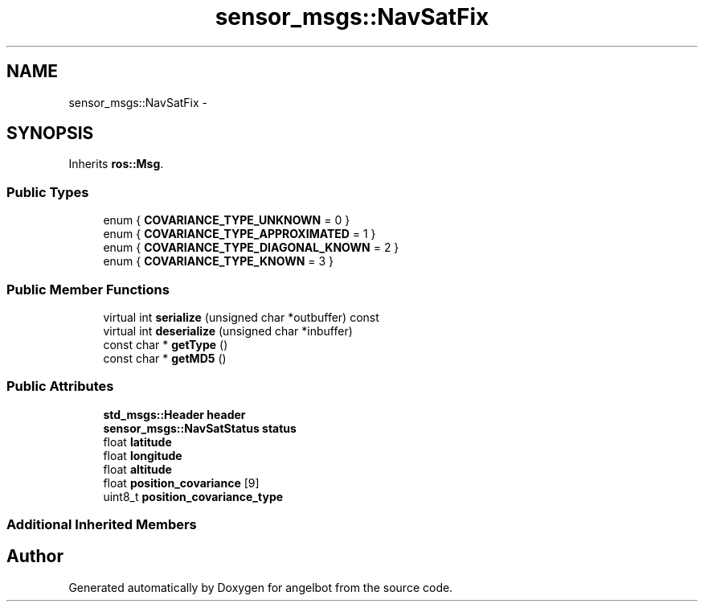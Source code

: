 .TH "sensor_msgs::NavSatFix" 3 "Sat Jul 9 2016" "angelbot" \" -*- nroff -*-
.ad l
.nh
.SH NAME
sensor_msgs::NavSatFix \- 
.SH SYNOPSIS
.br
.PP
.PP
Inherits \fBros::Msg\fP\&.
.SS "Public Types"

.in +1c
.ti -1c
.RI "enum { \fBCOVARIANCE_TYPE_UNKNOWN\fP = 0 }"
.br
.ti -1c
.RI "enum { \fBCOVARIANCE_TYPE_APPROXIMATED\fP = 1 }"
.br
.ti -1c
.RI "enum { \fBCOVARIANCE_TYPE_DIAGONAL_KNOWN\fP = 2 }"
.br
.ti -1c
.RI "enum { \fBCOVARIANCE_TYPE_KNOWN\fP = 3 }"
.br
.in -1c
.SS "Public Member Functions"

.in +1c
.ti -1c
.RI "virtual int \fBserialize\fP (unsigned char *outbuffer) const "
.br
.ti -1c
.RI "virtual int \fBdeserialize\fP (unsigned char *inbuffer)"
.br
.ti -1c
.RI "const char * \fBgetType\fP ()"
.br
.ti -1c
.RI "const char * \fBgetMD5\fP ()"
.br
.in -1c
.SS "Public Attributes"

.in +1c
.ti -1c
.RI "\fBstd_msgs::Header\fP \fBheader\fP"
.br
.ti -1c
.RI "\fBsensor_msgs::NavSatStatus\fP \fBstatus\fP"
.br
.ti -1c
.RI "float \fBlatitude\fP"
.br
.ti -1c
.RI "float \fBlongitude\fP"
.br
.ti -1c
.RI "float \fBaltitude\fP"
.br
.ti -1c
.RI "float \fBposition_covariance\fP [9]"
.br
.ti -1c
.RI "uint8_t \fBposition_covariance_type\fP"
.br
.in -1c
.SS "Additional Inherited Members"


.SH "Author"
.PP 
Generated automatically by Doxygen for angelbot from the source code\&.

